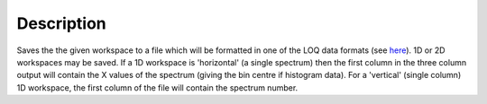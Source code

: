.. algorithm::

.. summary::

.. alias::

.. properties::

Description
-----------

Saves the the given workspace to a file which will be formatted in one
of the LOQ data formats (see
`here <http://www.isis.rl.ac.uk/archive/LargeScale/LOQ/other/formats.htm>`__).
1D or 2D workspaces may be saved. If a 1D workspace is 'horizontal' (a
single spectrum) then the first column in the three column output will
contain the X values of the spectrum (giving the bin centre if histogram
data). For a 'vertical' (single column) 1D workspace, the first column
of the file will contain the spectrum number.

.. algm_categories::
